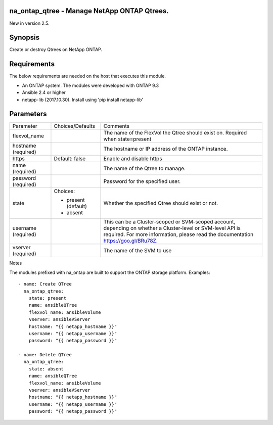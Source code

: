 ====================================================
na_ontap_qtree - Manage NetApp ONTAP Qtrees.
====================================================
New in version 2.5.

========
Synopsis
========
Create or destroy Qtrees on NetApp ONTAP.

============
Requirements
============
The below requirements are needed on the host that executes this module.

* An ONTAP system. The modules were developed with ONTAP 9.3
* Ansible 2.4 or higher
* netapp-lib (2017.10.30). Install using 'pip install netapp-lib'

==========
Parameters
==========

+-----------------+---------------------+------------------------------------------+
|   Parameter     |   Choices/Defaults  |                 Comments                 |
+-----------------+---------------------+------------------------------------------+
| flexvol_name    |                     | The name of the FlexVol the Qtree should |
|                 |                     | exist on.  Required when state=present   |
+-----------------+---------------------+------------------------------------------+
| hostname        |                     | The hostname or IP address of the ONTAP  |
| (required)      |                     | instance.                                |
+-----------------+---------------------+------------------------------------------+
| https           | Default: false      | Enable and disable https                 |
+-----------------+---------------------+------------------------------------------+
| name            |                     | The name of the Qtree to manage.         |
| (required)      |                     |                                          |
+-----------------+---------------------+------------------------------------------+
| password        |                     | Password for the specified user.         |
| (required)      |                     |                                          |
+-----------------+---------------------+------------------------------------------+
| state           | Choices:            | Whether the specified Qtree should exist |
|                 |                     | or not.                                  |
|                 | * present (default) |                                          |
|                 | * absent            |                                          |
+-----------------+---------------------+------------------------------------------+
| username        |                     | This can be a Cluster-scoped or          |
| (required)      |                     | SVM-scoped account, depending on whether |
|                 |                     | a Cluster-level or SVM-level API is      |
|                 |                     | required. For more information, please   |
|                 |                     | read the documentation                   |
|                 |                     | https://goo.gl/BRu78Z.                   |
+-----------------+---------------------+------------------------------------------+
| vserver         |                     | The name of the SVM to use               |
| (required)      |                     |                                          |
+-----------------+---------------------+------------------------------------------+

Notes

The modules prefixed with na_ontap are built to support the ONTAP storage platform.
Examples::

 - name: Create QTree
   na_ontap_qtree:
     state: present
     name: ansibleQTree
     flexvol_name: ansibleVolume
     vserver: ansibleVServer
     hostname: "{{ netapp_hostname }}"
     username: "{{ netapp_username }}"
     password: "{{ netapp_password }}"

 - name: Delete QTree
   na_ontap_qtree:
     state: absent
     name: ansibleQTree
     flexvol_name: ansibleVolume
     vserver: ansibleVServer
     hostname: "{{ netapp_hostname }}"
     username: "{{ netapp_username }}"
     password: "{{ netapp_password }}"

